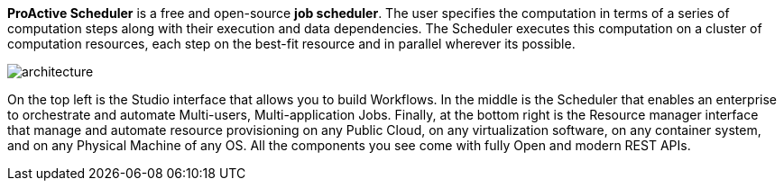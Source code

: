 *ProActive Scheduler* is a free and open-source *job scheduler*. The user specifies the computation in terms of a series of computation
 steps along with their execution and data dependencies. The Scheduler executes this computation on a cluster
 of computation resources, each step on the best-fit resource and in parallel wherever its possible.

image::architecture.png[align=center]

On the top left is the Studio interface that allows you to build Workflows.
In the middle is the Scheduler that enables an enterprise to orchestrate and automate Multi-users, Multi-application Jobs. 
Finally, at the bottom right is the Resource manager interface that manage and automate resource provisioning
on any Public Cloud, on any virtualization software, on any container system, and on any Physical Machine of any OS.
All the components you see come with fully Open and modern REST APIs. 
